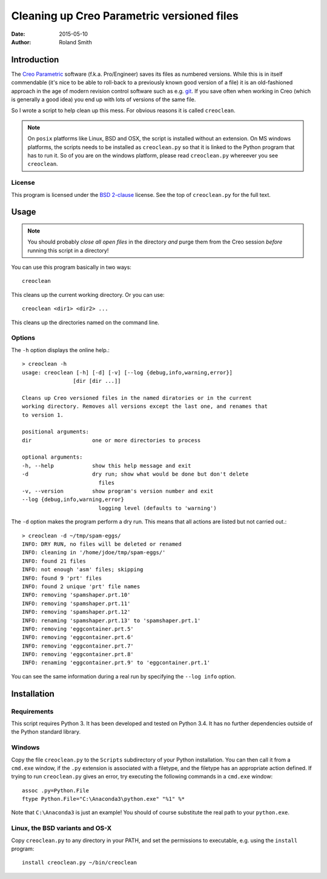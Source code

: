 Cleaning up Creo Parametric versioned files
###########################################

:date: 2015-05-10
:author: Roland Smith

.. Last modified: 2015-05-10 15:17:51 +0200


Introduction
============

The `Creo Parametric`_ software (f.k.a. Pro/Engineer) saves its files as numbered
versions. While this is in itself commendable (it's nice to be able to
roll-back to a previously known good version of a file) it is an old-fashioned
approach in the age of modern revision control software such as e.g. git_.
If you save often when working in Creo (which is generally a good idea) you
end up with lots of versions of the same file.

.. _Creo Parametric: http://www.ptc.com/cad/3d-cad/creo-parametric
.. _git: http://git-scm.com/

So I wrote a script to help clean up this mess. For obvious reasons it is
called ``creoclean``.


.. NOTE::

    On ``posix`` platforms like Linux, BSD and OSX, the script is installed
    without an extension. On MS windows platforms, the scripts needs to be
    installed as ``creoclean.py`` so that it is linked to the Python program
    that has to run it. So of you are on the windows platform, please read
    ``creoclean.py`` whereever you see ``creoclean``.

License
-------

This program is licensed under the `BSD 2-clause`_ license. See the top of
``creoclean.py`` for the full text.

.. _BSD 2-clause: http://opensource.org/licenses/BSD-2-Clause


Usage
=====

.. NOTE::

    You should probably *close all open files* in the directory *and* purge
    them from the Creo session *before* running this script in a directory!

You can use this program basically in two ways::

    creoclean

This cleans up the current working directory. Or you can use::

    creoclean <dir1> <dir2> ...

This cleans up the directories named on the command line.

Options
-------

The ``-h`` option displays the online help.::

    > creoclean -h
    usage: creoclean [-h] [-d] [-v] [--log {debug,info,warning,error}]
                    [dir [dir ...]]

    Cleans up Creo versioned files in the named diratories or in the current
    working directory. Removes all versions except the last one, and renames that
    to version 1.

    positional arguments:
    dir                   one or more directories to process

    optional arguments:
    -h, --help            show this help message and exit
    -d                    dry run; show what would be done but don't delete
                            files
    -v, --version         show program's version number and exit
    --log {debug,info,warning,error}
                            logging level (defaults to 'warning')

The ``-d`` option makes the program perform a dry run. This means that all
actions are listed but not carried out.::

    > creoclean -d ~/tmp/spam-eggs/
    INFO: DRY RUN, no files will be deleted or renamed
    INFO: cleaning in '/home/jdoe/tmp/spam-eggs/'
    INFO: found 21 files
    INFO: not enough 'asm' files; skipping
    INFO: found 9 'prt' files
    INFO: found 2 unique 'prt' file names
    INFO: removing 'spamshaper.prt.10'
    INFO: removing 'spamshaper.prt.11'
    INFO: removing 'spamshaper.prt.12'
    INFO: renaming 'spamshaper.prt.13' to 'spamshaper.prt.1'
    INFO: removing 'eggcontainer.prt.5'
    INFO: removing 'eggcontainer.prt.6'
    INFO: removing 'eggcontainer.prt.7'
    INFO: removing 'eggcontainer.prt.8'
    INFO: renaming 'eggcontainer.prt.9' to 'eggcontainer.prt.1'

You can see the same information during a real run by specifying the
``--log info`` option.

Installation
============

Requirements
------------

This script requires Python 3. It has been developed and tested on Python 3.4.
It has no further dependencies outside of the Python standard library.

Windows
-------

Copy the file ``creoclean.py`` to the ``Scripts`` subdirectory of your Python
installation. You can then call it from a ``cmd.exe`` window, if the ``.py``
extension is associated with a filetype, and the filetype has an appropriate
action defined.  If trying to run ``creoclean.py`` gives an error, try
executing the following commands in a ``cmd.exe`` window::

    assoc .py=Python.File
    ftype Python.File="C:\Anaconda3\python.exe" "%1" %*

Note that ``C:\Anaconda3`` is just an example! You should of course substitute
the real path to your ``python.exe``.

Linux, the BSD variants and OS-X
--------------------------------

Copy ``creoclean.py`` to any directory in your PATH, and set the permissions
to executable, e.g. using the ``install`` program::

    install creoclean.py ~/bin/creoclean
